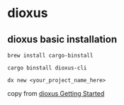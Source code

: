 * dioxus

** dioxus basic installation


#+begin_src shell
brew install cargo-binstall

cargo binstall dioxus-cli

dx new <your_project_name_here>
#+end_src

copy from [[https://dioxuslabs.com/learn/0.6/getting_started/][dioxus Getting Started]]
